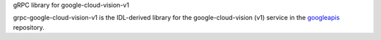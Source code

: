 gRPC library for google-cloud-vision-v1

grpc-google-cloud-vision-v1 is the IDL-derived library for the google-cloud-vision (v1) service in the googleapis_ repository.

.. _`googleapis`: https://github.com/googleapis/googleapis/tree/master/google/cloud/vision/v1
